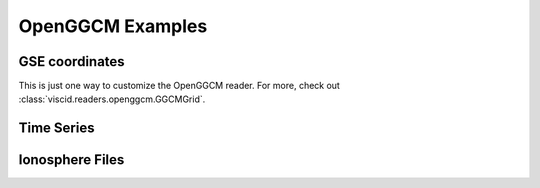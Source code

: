 OpenGGCM Examples
=================

GSE coordinates
---------------

This is just one way to customize the OpenGGCM reader. For more, check out :class:`viscid.readers.openggcm.GGCMGrid`.

.. plot::
    :include-source:

    import viscid
    from viscid.readers import openggcm
    from viscid.plot import mpl

    openggcm.GGCMGrid.mhd_to_gse_on_read = 'auto'

    f3d = viscid.load_file(_viscid_root + '/../../sample/sample.3df.xdmf')
    pp = f3d["pp"]["x=-20.0:20.0,y=0.0,z=-10.0:10.0"]
    mpl.plot(pp, plot_opts="log,x_-30_15", earth=True)
    mpl.plt.title(pp.format_time("UT"))

Time Series
-----------
.. plot::
    :include-source:

    import numpy as np
    from matplotlib import pyplot as plt
    import matplotlib.dates as mdates

    import viscid
    from viscid.readers import openggcm

    openggcm.GGCMGrid.mhd_to_gse_on_read = 'auto'

    f3d = viscid.load_file(_viscid_root + '/../../sample/sample.3df.xdmf')

    ntimes = f3d.nr_times()
    t = [None] * ntimes
    pressure = np.zeros((ntimes,), dtype='f4')

    for i, grid in enumerate(f3d.iter_times()):
        t[i] = grid.time_as_datetime()
        pressure[i] = grid['pp']['x=10.0, y=0.0, z=0.0']
    plt.plot(t, pressure)
    plt.ylabel('Pressure')

    dateFmt = mdates.DateFormatter('%H:%M:%S')
    # dateFmt = mdates.DateFormatter('%Y-%m-%d %H:%M:%S')
    plt.gca().xaxis.set_major_formatter(dateFmt)
    plt.gcf().autofmt_xdate()
    plt.gca().grid(True)

Ionosphere Files
----------------

.. plot::
    :include-source:

    from matplotlib import pyplot as plt

    import viscid
    from viscid.plot import mpl

    iono_file = viscid.load_file(_viscid_root + '/../../sample/cen2000.iof.xdmf')

    fac_tot = 1e9 * iono_file["fac_tot"]

    ax1 = plt.subplot(121, projection='polar')
    mpl.plot(fac_tot, ax=ax1, hemisphere="north", style="contourf",
             plot_opts="lin_-300_300", extend="both",
             levels=50, drawcoastlines=True)
    ax2 = plt.subplot(122, projection='polar')
    mpl.plot(fac_tot, ax=ax2, hemisphere="south", style="contourf",
             plot_opts="lin_-300_300", extend="both",
             levels=50, drawcoastlines=True)
    plt.gcf().set_size_inches(12, 4.5)
    mpl.tighten()
